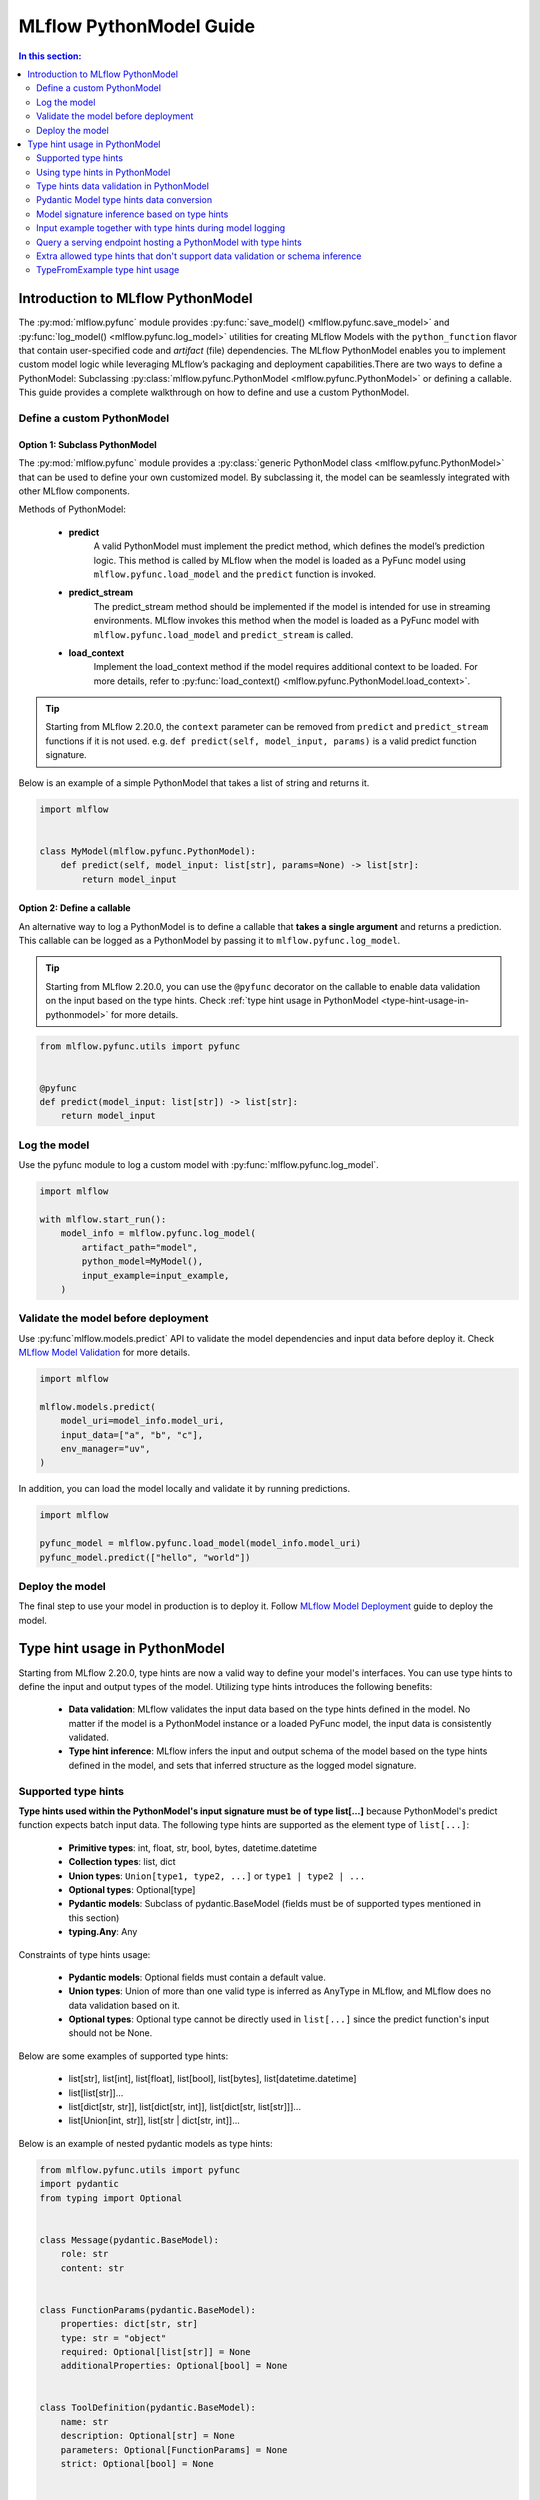MLflow PythonModel Guide
========================

.. contents:: In this section:
  :local:
  :depth: 2

Introduction to MLflow PythonModel
----------------------------------

The :py:mod:`mlflow.pyfunc` module provides :py:func:`save_model() <mlflow.pyfunc.save_model>` and
:py:func:`log_model() <mlflow.pyfunc.log_model>` utilities for creating MLflow Models with the
``python_function`` flavor that contain user-specified code and *artifact* (file) dependencies.
The MLflow PythonModel enables you to implement custom model logic while leveraging MLflow’s 
packaging and deployment capabilities.There are two ways to define a PythonModel: 
Subclassing :py:class:`mlflow.pyfunc.PythonModel <mlflow.pyfunc.PythonModel>` or defining a callable.
This guide provides a complete walkthrough on how to define and use a custom PythonModel.

Define a custom PythonModel
^^^^^^^^^^^^^^^^^^^^^^^^^^^

Option 1: Subclass PythonModel
~~~~~~~~~~~~~~~~~~~~~~~~~~~~~~
The :py:mod:`mlflow.pyfunc` module provides a :py:class:`generic PythonModel class <mlflow.pyfunc.PythonModel>` that can be used to define your own 
customized model. By subclassing it, the model can be seamlessly integrated with other MLflow components.

Methods of PythonModel:

    - **predict**
        A valid PythonModel must implement the predict method, which defines the model’s prediction logic. This method is called by MLflow when 
        the model is loaded as a PyFunc model using ``mlflow.pyfunc.load_model`` and the ``predict`` function is invoked.
    - **predict_stream**
        The predict_stream method should be implemented if the model is intended for use in streaming environments. MLflow invokes this method 
        when the model is loaded as a PyFunc model with ``mlflow.pyfunc.load_model`` and ``predict_stream`` is called.
    - **load_context**
        Implement the load_context method if the model requires additional context to be loaded. For more details, refer to :py:func:`load_context() <mlflow.pyfunc.PythonModel.load_context>`.

.. tip::
    Starting from MLflow 2.20.0, the ``context`` parameter can be removed from ``predict`` and ``predict_stream`` functions if it is not used.
    e.g. ``def predict(self, model_input, params)`` is a valid predict function signature.

Below is an example of a simple PythonModel that takes a list of string and returns it.

.. code-block:: python

    import mlflow


    class MyModel(mlflow.pyfunc.PythonModel):
        def predict(self, model_input: list[str], params=None) -> list[str]:
            return model_input



Option 2: Define a callable
~~~~~~~~~~~~~~~~~~~~~~~~~~~
An alternative way to log a PythonModel is to define a callable that **takes a single argument** and returns a prediction. This callable can be
logged as a PythonModel by passing it to ``mlflow.pyfunc.log_model``.

.. tip::
    Starting from MLflow 2.20.0, you can use the ``@pyfunc`` decorator on the callable to enable data validation on the input based on the type hints.
    Check :ref:`type hint usage in PythonModel <type-hint-usage-in-pythonmodel>` for more details.

.. code-block:: python

    from mlflow.pyfunc.utils import pyfunc


    @pyfunc
    def predict(model_input: list[str]) -> list[str]:
        return model_input

Log the model
^^^^^^^^^^^^^
Use the pyfunc module to log a custom model with :py:func:`mlflow.pyfunc.log_model`.

.. code-block:: python

    import mlflow

    with mlflow.start_run():
        model_info = mlflow.pyfunc.log_model(
            artifact_path="model",
            python_model=MyModel(),
            input_example=input_example,
        )


Validate the model before deployment
^^^^^^^^^^^^^^^^^^^^^^^^^^^^^^^^^^^^
Use :py:func`mlflow.models.predict` API to validate the model dependencies and input data before deploy it.
Check `MLflow Model Validation <../models.html#validate-models-before-deployment>`_ for more details.

.. code-block:: python
    
    import mlflow

    mlflow.models.predict(
        model_uri=model_info.model_uri,
        input_data=["a", "b", "c"],
        env_manager="uv",
    )

In addition, you can load the model locally and validate it by running predictions.

.. code-block:: python

    import mlflow

    pyfunc_model = mlflow.pyfunc.load_model(model_info.model_uri)
    pyfunc_model.predict(["hello", "world"])

Deploy the model
^^^^^^^^^^^^^^^^
The final step to use your model in production is to deploy it. Follow `MLflow Model Deployment <../models.html#deployment-to-custom-targets>`_ guide to deploy the model.

.. _type-hint-usage-in-pythonmodel:

Type hint usage in PythonModel
------------------------------
Starting from MLflow 2.20.0, type hints are now a valid way to define your model's interfaces. You can use type hints to define the input and output types of the model.
Utilizing type hints introduces the following benefits:

    - **Data validation**: MLflow validates the input data based on the type hints defined in the model. No matter if the model is a PythonModel instance or a loaded PyFunc model, the input data is consistently validated.
    - **Type hint inference**: MLflow infers the input and output schema of the model based on the type hints defined in the model, and sets that inferred structure as the logged model signature.

Supported type hints
^^^^^^^^^^^^^^^^^^^^
**Type hints used within the PythonModel's input signature must be of type list[...]** because PythonModel's predict function expects batch input data.
The following type hints are supported as the element type of ``list[...]``:

    - **Primitive types**: int, float, str, bool, bytes, datetime.datetime
    - **Collection types**: list, dict
    - **Union types**: ``Union[type1, type2, ...]`` or ``type1 | type2 | ...``
    - **Optional types**: Optional[type]
    - **Pydantic models**: Subclass of pydantic.BaseModel (fields must be of supported types mentioned in this section)
    - **typing.Any**: Any

Constraints of type hints usage:

    - **Pydantic models**: Optional fields must contain a default value.
    - **Union types**: Union of more than one valid type is inferred as AnyType in MLflow, and MLflow does no data validation based on it.
    - **Optional types**: Optional type cannot be directly used in ``list[...]`` since the predict function's input should not be None.

Below are some examples of supported type hints:

    - list[str], list[int], list[float], list[bool], list[bytes], list[datetime.datetime]
    - list[list[str]]...
    - list[dict[str, str]], list[dict[str, int]], list[dict[str, list[str]]]...
    - list[Union[int, str]], list[str | dict[str, int]]...

Below is an example of nested pydantic models as type hints:

.. code-block:: python

    from mlflow.pyfunc.utils import pyfunc
    import pydantic
    from typing import Optional


    class Message(pydantic.BaseModel):
        role: str
        content: str


    class FunctionParams(pydantic.BaseModel):
        properties: dict[str, str]
        type: str = "object"
        required: Optional[list[str]] = None
        additionalProperties: Optional[bool] = None


    class ToolDefinition(pydantic.BaseModel):
        name: str
        description: Optional[str] = None
        parameters: Optional[FunctionParams] = None
        strict: Optional[bool] = None


    class ChatRequest(pydantic.BaseModel):
        messages: list[Message]
        tool: Optional[ToolDefinition] = None


    @pyfunc
    def predict(model_input: list[ChatRequest]) -> list[list[str]]:
        return [[msg.content for msg in request.messages] for request in model_input]


    input_example = [ChatRequest(messages=[Message(role="user", content="Hello")])]
    print(predict(input_example))  # Output: [['Hello']]


Using type hints in PythonModel
^^^^^^^^^^^^^^^^^^^^^^^^^^^^^^^
To use type hints in PythonModel, you can define the input and output types in the predict function signature. Below is an example of a PythonModel
that takes a list of Message object and returns a list of string.

.. code-block:: python

    import pydantic
    import mlflow


    class Message(pydantic.BaseModel):
        role: str
        content: str


    class CustomModel(mlflow.pyfunc.PythonModel):
        def predict(self, model_input: list[Message], params=None) -> list[str]:
            return [msg.content for msg in model_input]

Type hints data validation in PythonModel
^^^^^^^^^^^^^^^^^^^^^^^^^^^^^^^^^^^^^^^^^
By subclassing :py:class:`mlflow.pyfunc.PythonModel <mlflow.pyfunc.PythonModel>`, you can get data validation based on the type hints for free.
The data validation works for both a PythonModel instance and a loaded PyFunc model. 


Below example demonstrates how data validation works based on the ``CustomModel`` defined above.

.. code-block:: python

    model = CustomModel()

    # The input_example can be a list of Message objects as defined in the type hint
    input_example = [
        Message(role="system", content="Hello"),
        Message(role="user", content="Hi"),
    ]
    print(model.predict(input_example))  # Output: ['Hello', 'Hi']

    # The input_example can also be a list of dict with the same schema as Message
    input_example = [
        {"role": "system", "content": "Hello"},
        {"role": "user", "content": "Hi"},
    ]
    print(model.predict(input_example))  # Output: ['Hello', 'Hi']

    # If your input doesn't match the schema, it will raise an exception
    # e.g. content field is missing here, but it's required in the Message definition
    model.predict([{"role": "system"}])
    # Output: 1 validation error for Message\ncontent\n  Field required [type=missing, input_value={'role': 'system'}, input_type=dict]

    # The same data validation works if you log and load the model as pyfunc
    model_info = mlflow.pyfunc.log_model(
        artifact_path="model",
        python_model=model,
        input_example=input_example,
    )
    pyfunc_model = mlflow.pyfunc.load_model(model_info.model_uri)
    print(pyfunc_model.predict(input_example))

For callables, you can use @pyfunc decorator to enable data validation based on the type hints. 

.. code-block:: python

    from mlflow.pyfunc.utils import pyfunc


    @pyfunc
    def predict(model_input: list[Message]) -> list[str]:
        return [msg.content for msg in model_input]


    # The input_example can be a list of Message objects as defined in the type hint
    input_example = [
        Message(role="system", content="Hello"),
        Message(role="user", content="Hi"),
    ]
    print(predict(input_example))  # Output: ['Hello', 'Hi']

    # The input_example can also be a list of dict with the same schema as Message
    input_example = [
        {"role": "system", "content": "Hello"},
        {"role": "user", "content": "Hi"},
    ]
    print(predict(input_example))  # Output: ['Hello', 'Hi']

    # If your input doesn't match the schema, it will raise an exception
    # e.g. passing a list of string here will raise an exception
    predict(["hello"])
    # Output: Failed to validate data against type hint `list[Message]`, invalid elements:
    # [('hello', "Expecting example to be a dictionary or pydantic model instance for Pydantic type hint, got <class 'str'>")]

.. note::
    MLflow doesn't validate model output against the type hints, but the output type hint is used for model signature inference.


Pydantic Model type hints data conversion
^^^^^^^^^^^^^^^^^^^^^^^^^^^^^^^^^^^^^^^^^
For Pydantic model type hints, the input data can be either a Pydantic object or a dictionary that matches the schema of the Pydantic model.
MLflow automatically converts the provided data to the type hint object before passing it to the predict function.
If comparing to the example in the last section, ``[{"role": "system", "content": "Hello"}]`` is converted to ``[Message(role="system", content="Hello")]`` within the predict function.

The example below demonstrates how to use a base class as type hint, while preserving fields in the subclasses.

.. code-block:: python

    from pydantic import BaseModel, ConfigDict
    from mlflow.pyfunc.utils import pyfunc


    class BaseMessage(BaseModel):
        # set extra='allow' to allow extra fields in the subclass
        model_config = ConfigDict(extra="allow")

        role: str
        content: str


    class SystemMessage(BaseMessage):
        system_prompt: str


    class UserMessage(BaseMessage):
        user_prompt: str


    @pyfunc
    def predict(model_input: list[BaseMessage]) -> list[str]:
        result = []
        for msg in model_input:
            if hasattr(msg, "system_prompt"):
                result.append(msg.system_prompt)
            elif hasattr(msg, "user_prompt"):
                result.append(msg.user_prompt)
        return result


    input_example = [
        {"role": "system", "content": "Hello", "system_prompt": "Hi"},
        {"role": "user", "content": "Hi", "user_prompt": "Hello"},
    ]
    print(predict(input_example))  # Output: ['Hi', 'Hello']


Model signature inference based on type hints
^^^^^^^^^^^^^^^^^^^^^^^^^^^^^^^^^^^^^^^^^^^^^
When logging a PythonModel with type hints, MLflow automatically infers the input and output schema of the model based on the type hints defined in the model.

.. note::
    Do not pass ``signature`` parameter explicitly when logging a PythonModel with type hints. If you pass the ``signature`` parameter, 
    MLflow still uses the inferred signature based on the type hints, and raises a warning if they don't match.

The table below illustrates how type hints map to given schemas in model signatures:

.. list-table::
   :widths: 30 70
   :header-rows: 1

   * - Type hint
     - Inferred schema
   * - list[str]
     - Schema([ColSpec(type=DataType.string)])
   * - list[list[str]]
     - Schema([ColSpec(type=Array(DataType.string))])
   * - list[dict[str, str]]
     - Schema([ColSpec(type=Map(DataType.string))])
   * - list[Union[int, str]]
     - Schema([ColSpec(type=AnyType())])
   * - list[Any]
     - Schema([ColSpec(type=AnyType())])
   * - list[pydantic.BaseModel]
     - Schema([ColSpec(type=Object([...]))]) # properties based on the pydantic model fields

.. warning::
    Pydantic objects cannot be used in the ``infer_signature`` function. To use pydantic objects as model inputs, you must define the type hints
    as the pydantic model in the PythonModel's predict function signature.

Input example together with type hints during model logging
^^^^^^^^^^^^^^^^^^^^^^^^^^^^^^^^^^^^^^^^^^^^^^^^^^^^^^^^^^^
When logging a PythonModel, it is recommended to provide an input example that matches the type hints defined in the model.
The input example is used to validate the type hints and check if the ``predict`` function works as expected.

.. code-block:: python

    import mlflow

    mlflow.pyfunc.log_model(
        artifact_path="model",
        python_model=CustomModel(),
        input_example=["a", "b", "c"],
    )


Query a serving endpoint hosting a PythonModel with type hints
^^^^^^^^^^^^^^^^^^^^^^^^^^^^^^^^^^^^^^^^^^^^^^^^^^^^^^^^^^^^^^
When querying a serving endpoint hosting a PythonModel with type hints, you **must pass the input data with** ``inputs`` **key in the request body**.
The example below demonstrates how to serve the model locally and query it:

.. code-block:: bash

    mlflow models serve -m runs:/<run_id>/model --env-manager local
    curl http://127.0.0.1:5000/invocations -H 'Content-Type: application/json' -d '{"inputs": [{"role": "system", "content": "Hello"}]}'

Extra allowed type hints that don't support data validation or schema inference
^^^^^^^^^^^^^^^^^^^^^^^^^^^^^^^^^^^^^^^^^^^^^^^^^^^^^^^^^^^^^^^^^^^^^^^^^^^^^^^
MLflow also supports using the following type hints in PythonModel, but they are not used for data validation or schema inference, and a
valid model signature or input_example needs to be provided during model logging.

    - pandas.DataFrame
    - pandas.Series
    - numpy.ndarray
    - scipy.sparse.csc_matrix
    - scipy.sparse.csr_matrix


TypeFromExample type hint usage
^^^^^^^^^^^^^^^^^^^^^^^^^^^^^^^
MLflow provides a special type hint, ``TypeFromExample``, which helps convert the input data to match the type of your input example 
during PyFunc prediction. This is useful if you don’t want to explicitly define a type hint for the model input but still want 
the data to conform to the input example type during prediction.
**To use this feature, a valid input example must be provided during model logging.** The input example must be one of the following
types, as the ``predict`` function expects batch input data:

    - list
    - pandas.DataFrame
    - pandas.Series

The example below demonstrates how to use ``TypeFromExample`` type hint:

.. code-block:: python

    import mlflow
    from mlflow.types.type_hints import TypeFromExample


    class Model(mlflow.pyfunc.PythonModel):
        def predict(self, model_input: TypeFromExample):
            return model_input


    with mlflow.start_run():
        model_info = mlflow.pyfunc.log_model(
            artifact_path="model",
            python_model=Model(),
            input_example=["a", "b", "c"],
        )
    pyfunc_model = mlflow.pyfunc.load_model(model_info.model_uri)
    assert pyfunc_model.predict(["d", "e", "f"]) == ["d", "e", "f"]

.. warning::
    If neither type hints nor ``TypeFromExample`` are used, MLflow’s schema enforcement will default to converting the input data into a pandas DataFrame.
    This may not be ideal if the model expects the same type as the input example. It is strongly recommended to use supported type hints to avoid this 
    conversion and enable data validation based on the specified type hints.
